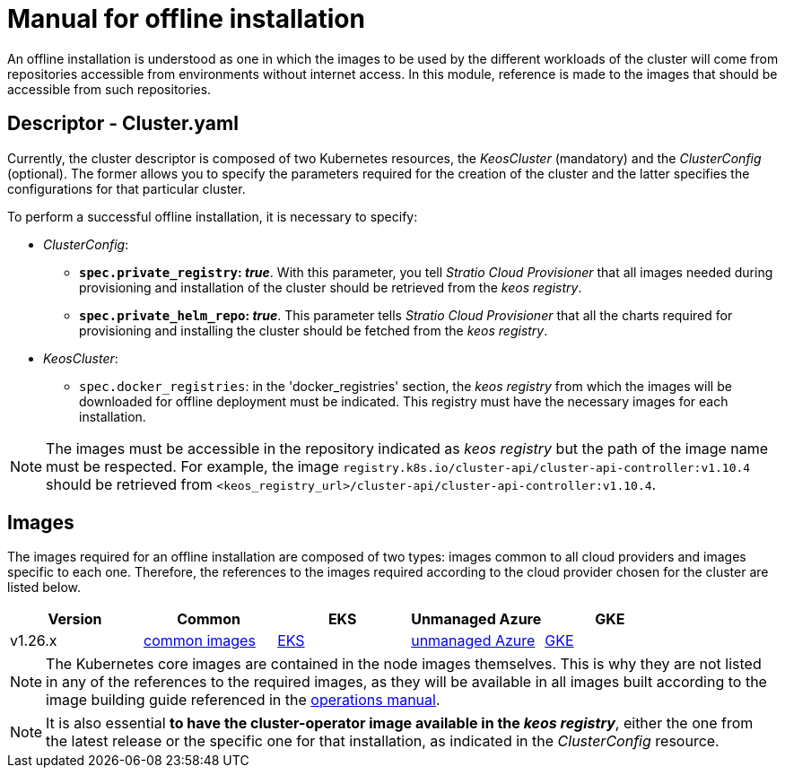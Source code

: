= Manual for offline installation

An offline installation is understood as one in which the images to be used by the different workloads of the cluster will come from repositories accessible from environments without internet access. In this module, reference is made to the images that should be accessible from such repositories.

== Descriptor - Cluster.yaml

Currently, the cluster descriptor is composed of two Kubernetes resources, the _KeosCluster_ (mandatory) and the _ClusterConfig_ (optional). The former allows you to specify the parameters required for the creation of the cluster and the latter specifies the configurations for that particular cluster.

To perform a successful offline installation, it is necessary to specify:

* _ClusterConfig_:
** *`spec.private_registry`: _true_*. With this parameter, you tell _Stratio Cloud Provisioner_ that all images needed during provisioning and installation of the cluster should be retrieved from the _keos registry_.
** *`spec.private_helm_repo`: _true_*. This parameter tells _Stratio Cloud Provisioner_ that all the charts required for provisioning and installing the cluster should be fetched from the _keos registry_.
* _KeosCluster_:
** `spec.docker_registries`: in the 'docker++_++registries' section, the _keos registry_ from which the images will be downloaded for offline deployment must be indicated. This registry must have the necessary images for each installation.

NOTE: The images must be accessible in the repository indicated as _keos registry_ but the path of the image name must be respected. For example, the image `registry.k8s.io/cluster-api/cluster-api-controller:v1.10.4` should be retrieved from `<keos_registry_url>/cluster-api/cluster-api-controller:v1.10.4`.

== Images

The images required for an offline installation are composed of two types: images common to all cloud providers and images specific to each one. Therefore, the references to the images required according to the cloud provider chosen for the cluster are listed below.

|===
| Version | Common | EKS | Unmanaged Azure | GKE

| v1.26.x
| xref:operations-manual:offline-installation/common-images.adoc[common images]
| xref:operations-manual:offline-installation/aws-eks-images.adoc[EKS]
| xref:operations-manual:offline-installation/azure-vms-images.adoc[unmanaged Azure]
| xref:operations-manual:offline-installation/gcp-gke-images.adoc[GKE]
|===

NOTE: The Kubernetes core images are contained in the node images themselves. This is why they are not listed in any of the references to the required images, as they will be available in all images built according to the image building guide referenced in the xref:operations-manual:operations-manual.adoc#_generation_of_custom_images[operations manual].

NOTE: It is also essential *to have the cluster-operator image available in the _keos registry_*, either the one from the latest release or the specific one for that installation, as indicated in the _ClusterConfig_ resource.
